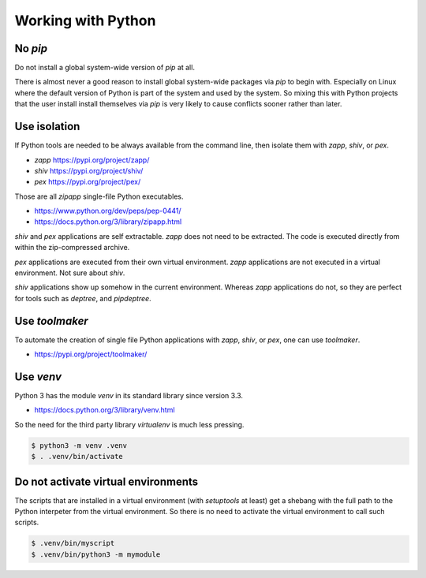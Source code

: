 ..


Working with Python
===================

No *pip*
--------

Do not install a global system-wide version of *pip* at all.

There is almost never a good reason to install global system-wide packages via
*pip* to begin with. Especially on Linux where the default version of Python
is part of the system and used by the system. So mixing this with Python
projects that the user install install themselves via *pip* is very likely to
cause conflicts sooner rather than later.


Use isolation
-------------

If Python tools are needed to be always available from the command line, then
isolate them with *zapp*, *shiv*, or *pex*.

* *zapp* https://pypi.org/project/zapp/
* *shiv* https://pypi.org/project/shiv/
* *pex* https://pypi.org/project/pex/

Those are all *zipapp* single-file Python executables.

* https://www.python.org/dev/peps/pep-0441/
* https://docs.python.org/3/library/zipapp.html

*shiv* and *pex* applications are self extractable. *zapp* does not need to be
extracted. The code is executed directly from within the zip-compressed
archive.

*pex* applications are executed from their own virtual environment. *zapp*
applications are not executed in a virtual environment. Not sure about *shiv*.

*shiv* applications show up somehow in the current environment. Whereas *zapp*
applications do not, so they are perfect for tools such as *deptree*, and
*pipdeptree*.


Use *toolmaker*
---------------

To automate the creation of single file Python applications with *zapp*,
*shiv*, or *pex*, one can use *toolmaker*.

* https://pypi.org/project/toolmaker/


Use *venv*
----------

Python 3 has the module *venv* in its standard library since version 3.3.

* https://docs.python.org/3/library/venv.html

So the need for the third party library *virtualenv* is much less pressing.

.. code::

    $ python3 -m venv .venv
    $ . .venv/bin/activate


Do not activate virtual environments
------------------------------------

The scripts that are installed in a virtual environment (with *setuptools* at
least) get a shebang with the full path to the Python interpeter from the
virtual environment. So there is no need to activate the virtual environment
to call such scripts.

.. code::

    $ .venv/bin/myscript
    $ .venv/bin/python3 -m mymodule


.. EOF
